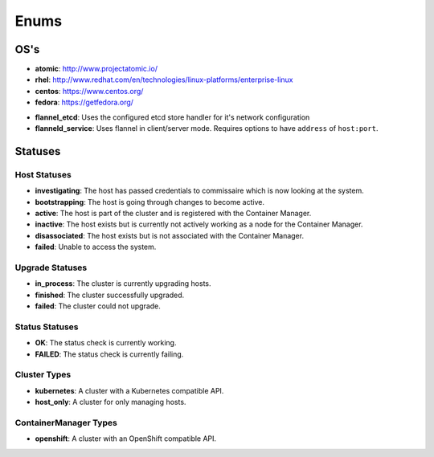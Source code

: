 Enums
=====

.. _host-os:

OS's
----

* **atomic**: http://www.projectatomic.io/
* **rhel**:  http://www.redhat.com/en/technologies/linux-platforms/enterprise-linux
* **centos**: https://www.centos.org/
* **fedora**: https://getfedora.org/


.. _network-types:

* **flannel_etcd**: Uses the configured etcd store handler for it's network configuration
* **flanneld_service**:  Uses flannel in client/server mode. Requires options to have ``address`` of ``host:port``.


Statuses
--------

.. _host-statuses:

Host Statuses
~~~~~~~~~~~~~

* **investigating**: The host has passed credentials to commissaire which is now looking at the system.
* **bootstrapping**: The host is going through changes to become active.
* **active**: The host is part of the cluster and is registered with the Container Manager.
* **inactive**: The host exists but is currently not actively working as a node for the Container Manager.
* **disassociated**: The host exists but is not associated with the Container Manager.
* **failed**: Unable to access the system.


.. _upgrade-statuses:

Upgrade Statuses
~~~~~~~~~~~~~~~~

* **in_process**: The cluster is currently upgrading hosts.
* **finished**: The cluster successfully upgraded.
* **failed**: The cluster could not upgrade.

.. _status-statuses:

Status Statuses
~~~~~~~~~~~~~~~

* **OK**: The status check is currently working.
* **FAILED**: The status check is currently failing.

.. _cluster_types:

Cluster Types
~~~~~~~~~~~~~

* **kubernetes**: A cluster with a Kubernetes compatible API.
* **host_only**: A cluster for only managing hosts.


.. _container_manager_types:

ContainerManager Types
~~~~~~~~~~~~~~~~~~~~~~

* **openshift**: A cluster with an OpenShift compatible API.
